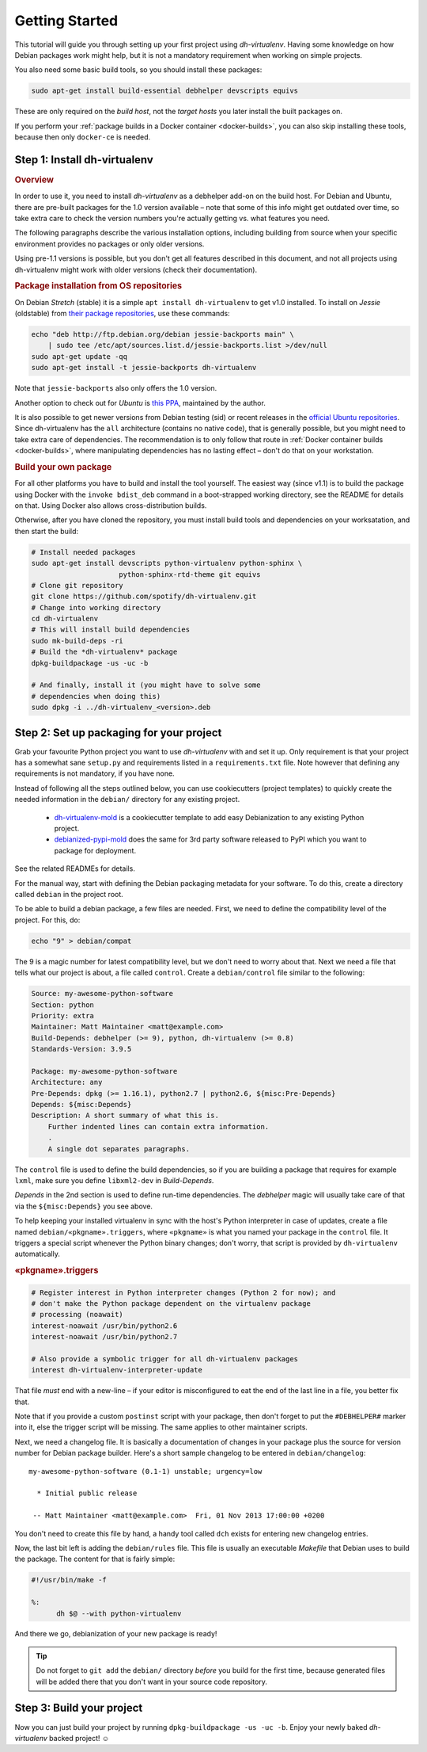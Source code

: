 =================
 Getting Started
=================

This tutorial will guide you through setting up your first project
using *dh-virtualenv*. Having some knowledge on how Debian packages
work might help, but it is not a mandatory requirement when working
on simple projects.

You also need some basic build tools, so you should install these packages:

.. code-block:: shell

    sudo apt-get install build-essential debhelper devscripts equivs

These are only required on the *build host*,
not the *target hosts* you later install the built packages on.

If you perform your :ref:`package builds in a Docker container <docker-builds>`,
you can also skip installing these tools, because then only ``docker-ce`` is needed.


Step 1: Install dh-virtualenv
=============================

.. rubric:: Overview

In order to use it, you need to install *dh-virtualenv* as a debhelper add-on
on the build host. For Debian and Ubuntu, there are pre-built packages for
the 1.0 version available – note that some of this info might get outdated over time,
so take extra care to check the version numbers you're actually getting vs. what features you need.

The following paragraphs describe the various installation options,
including building from source when your specific environment provides
no packages or only older versions.

Using pre-1.1 versions is possible, but you don't get all features described in this document,
and not all projects using dh-virtualenv might work with older versions
(check their documentation).

.. rubric:: Package installation from OS repositories

On Debian *Stretch* (stable) it is a simple ``apt install dh-virtualenv`` to get v1.0 installed.
To install on *Jessie* (oldstable) from `their package repositories`_, use these commands:

.. code-block:: bash

    echo "deb http://ftp.debian.org/debian jessie-backports main" \
        | sudo tee /etc/apt/sources.list.d/jessie-backports.list >/dev/null
    sudo apt-get update -qq
    sudo apt-get install -t jessie-backports dh-virtualenv

Note that ``jessie-backports`` also only offers the 1.0 version.

Another option to check out for *Ubuntu* is `this PPA`_, maintained by the author.

It is also possible to get newer versions from Debian testing (sid)
or recent releases in the `official Ubuntu repositories`_.
Since dh-virtualenv has the ``all`` architecture (contains no native code),
that is generally possible, but you might need to take extra care of dependencies.
The recommendation is to only follow that route in :ref:`Docker container builds <docker-builds>`,
where manipulating dependencies has no lasting effect
– don't do that on your workstation.

.. rubric:: Build your own package

For all other platforms you have to build and install the tool yourself.
The easiest way (since v1.1) is to build the package using Docker
with the ``invoke bdist_deb`` command in a boot-strapped working directory,
see the README for details on that.
Using Docker also allows cross-distribution builds.

Otherwise, after you have cloned the repository,
you must install build tools and dependencies on your worksatation,
and then start the build:

.. code-block:: bash

   # Install needed packages
   sudo apt-get install devscripts python-virtualenv python-sphinx \
                        python-sphinx-rtd-theme git equivs
   # Clone git repository
   git clone https://github.com/spotify/dh-virtualenv.git
   # Change into working directory
   cd dh-virtualenv
   # This will install build dependencies
   sudo mk-build-deps -ri
   # Build the *dh-virtualenv* package
   dpkg-buildpackage -us -uc -b

   # And finally, install it (you might have to solve some
   # dependencies when doing this)
   sudo dpkg -i ../dh-virtualenv_<version>.deb


.. _`their package repositories`: https://packages.debian.org/source/sid/dh-virtualenv
.. _`official Ubuntu repositories`: http://packages.ubuntu.com/search?keywords=dh-virtualenv
.. _`this PPA`: https://launchpad.net/~spotify-jyrki/+archive/ubuntu/dh-virtualenv


Step 2: Set up packaging for your project
=========================================

Grab your favourite Python project you want to use *dh-virtualenv*
with and set it up. Only requirement is that your project has a
somewhat sane ``setup.py`` and requirements listed in a
``requirements.txt`` file. Note however that defining any requirements
is not mandatory, if you have none.

Instead of following all the steps outlined below,
you can use cookiecutters (project templates) to quickly create the needed information
in the ``debian/`` directory for any existing project.

 * `dh-virtualenv-mold <https://github.com/Springerle/dh-virtualenv-mold>`_ is
   a cookiecutter template to add easy Debianization to any existing Python project.
 * `debianized-pypi-mold <https://github.com/Springerle/debianized-pypi-mold>`_
   does the same for 3rd party software released to PyPI which you want to package
   for deployment.

See the related READMEs for details.

For the manual way,
start with defining the Debian packaging metadata for your software.
To do this, create a directory called ``debian`` in the project root.

To be able to build a debian package, a few files are needed. First, we
need to define the compatibility level of the project. For this, do:

.. code-block:: bash

   echo "9" > debian/compat

The 9 is a magic number for latest compatibility level, but we don't
need to worry about that. Next we need a file that tells what our
project is about, a file called ``control``.
Create a ``debian/control`` file similar to the following:

.. code-block:: control

   Source: my-awesome-python-software
   Section: python
   Priority: extra
   Maintainer: Matt Maintainer <matt@example.com>
   Build-Depends: debhelper (>= 9), python, dh-virtualenv (>= 0.8)
   Standards-Version: 3.9.5

   Package: my-awesome-python-software
   Architecture: any
   Pre-Depends: dpkg (>= 1.16.1), python2.7 | python2.6, ${misc:Pre-Depends}
   Depends: ${misc:Depends}
   Description: A short summary of what this is.
       Further indented lines can contain extra information.
       .
       A single dot separates paragraphs.

The ``control`` file is used to define the build dependencies, so if you
are building a package that requires for example ``lxml``, make sure
you define ``libxml2-dev`` in *Build-Depends*.

*Depends* in the 2nd section is used to define run-time dependencies.
The *debhelper* magic will usually take care of that via the ``${misc:Depends}`` you see above.

To help keeping your installed virtualenv in sync with the host's Python
interpreter in case of updates, create a file named
``debian/«pkgname».triggers``, where ``«pkgname»`` is what you
named your package in the ``control`` file. It triggers a special script
whenever the Python binary changes; don't worry, that script is provided
by ``dh-virtualenv`` automatically.

.. rubric:: «pkgname».triggers

.. code-block:: ini

   # Register interest in Python interpreter changes (Python 2 for now); and
   # don't make the Python package dependent on the virtualenv package
   # processing (noawait)
   interest-noawait /usr/bin/python2.6
   interest-noawait /usr/bin/python2.7

   # Also provide a symbolic trigger for all dh-virtualenv packages
   interest dh-virtualenv-interpreter-update

That file *must* end with a new-line –
if your editor is misconfigured to eat the end of the last line in a file,
you better fix that.

Note that if you provide a custom ``postinst`` script with your package,
then don't forget to put the ``#DEBHELPER#`` marker into it, else the trigger
script will be missing.
The same applies to other maintainer scripts.

Next, we need a changelog file. It is basically a documentation of
changes in your package plus the source for version number for Debian
package builder. Here's a short sample changelog to be entered in
``debian/changelog``:

::

   my-awesome-python-software (0.1-1) unstable; urgency=low

     * Initial public release

    -- Matt Maintainer <matt@example.com>  Fri, 01 Nov 2013 17:00:00 +0200

You don't need to create this file by hand, a handy tool called
``dch`` exists for entering new changelog entries.

Now, the last bit left is adding the ``debian/rules`` file. This file
is usually an executable *Makefile* that Debian uses to build the package.
The content for that is fairly simple:

.. code-block:: make

  #!/usr/bin/make -f

  %:
  	dh $@ --with python-virtualenv

And there we go, debianization of your new package is ready!

.. tip::

    Do not forget to ``git add`` the ``debian/`` directory *before*
    you build for the first time, because generated files will be added there
    that you don't want in your source code repository.


Step 3: Build your project
==========================

Now you can just build your project by running
``dpkg-buildpackage -us -uc -b``.
Enjoy your newly baked *dh-virtualenv* backed project! ☺
